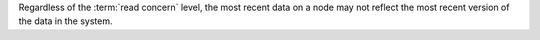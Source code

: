 Regardless of the :term:`read concern` level, the most recent data on a
node may not reflect the most recent version of the data in the system.
